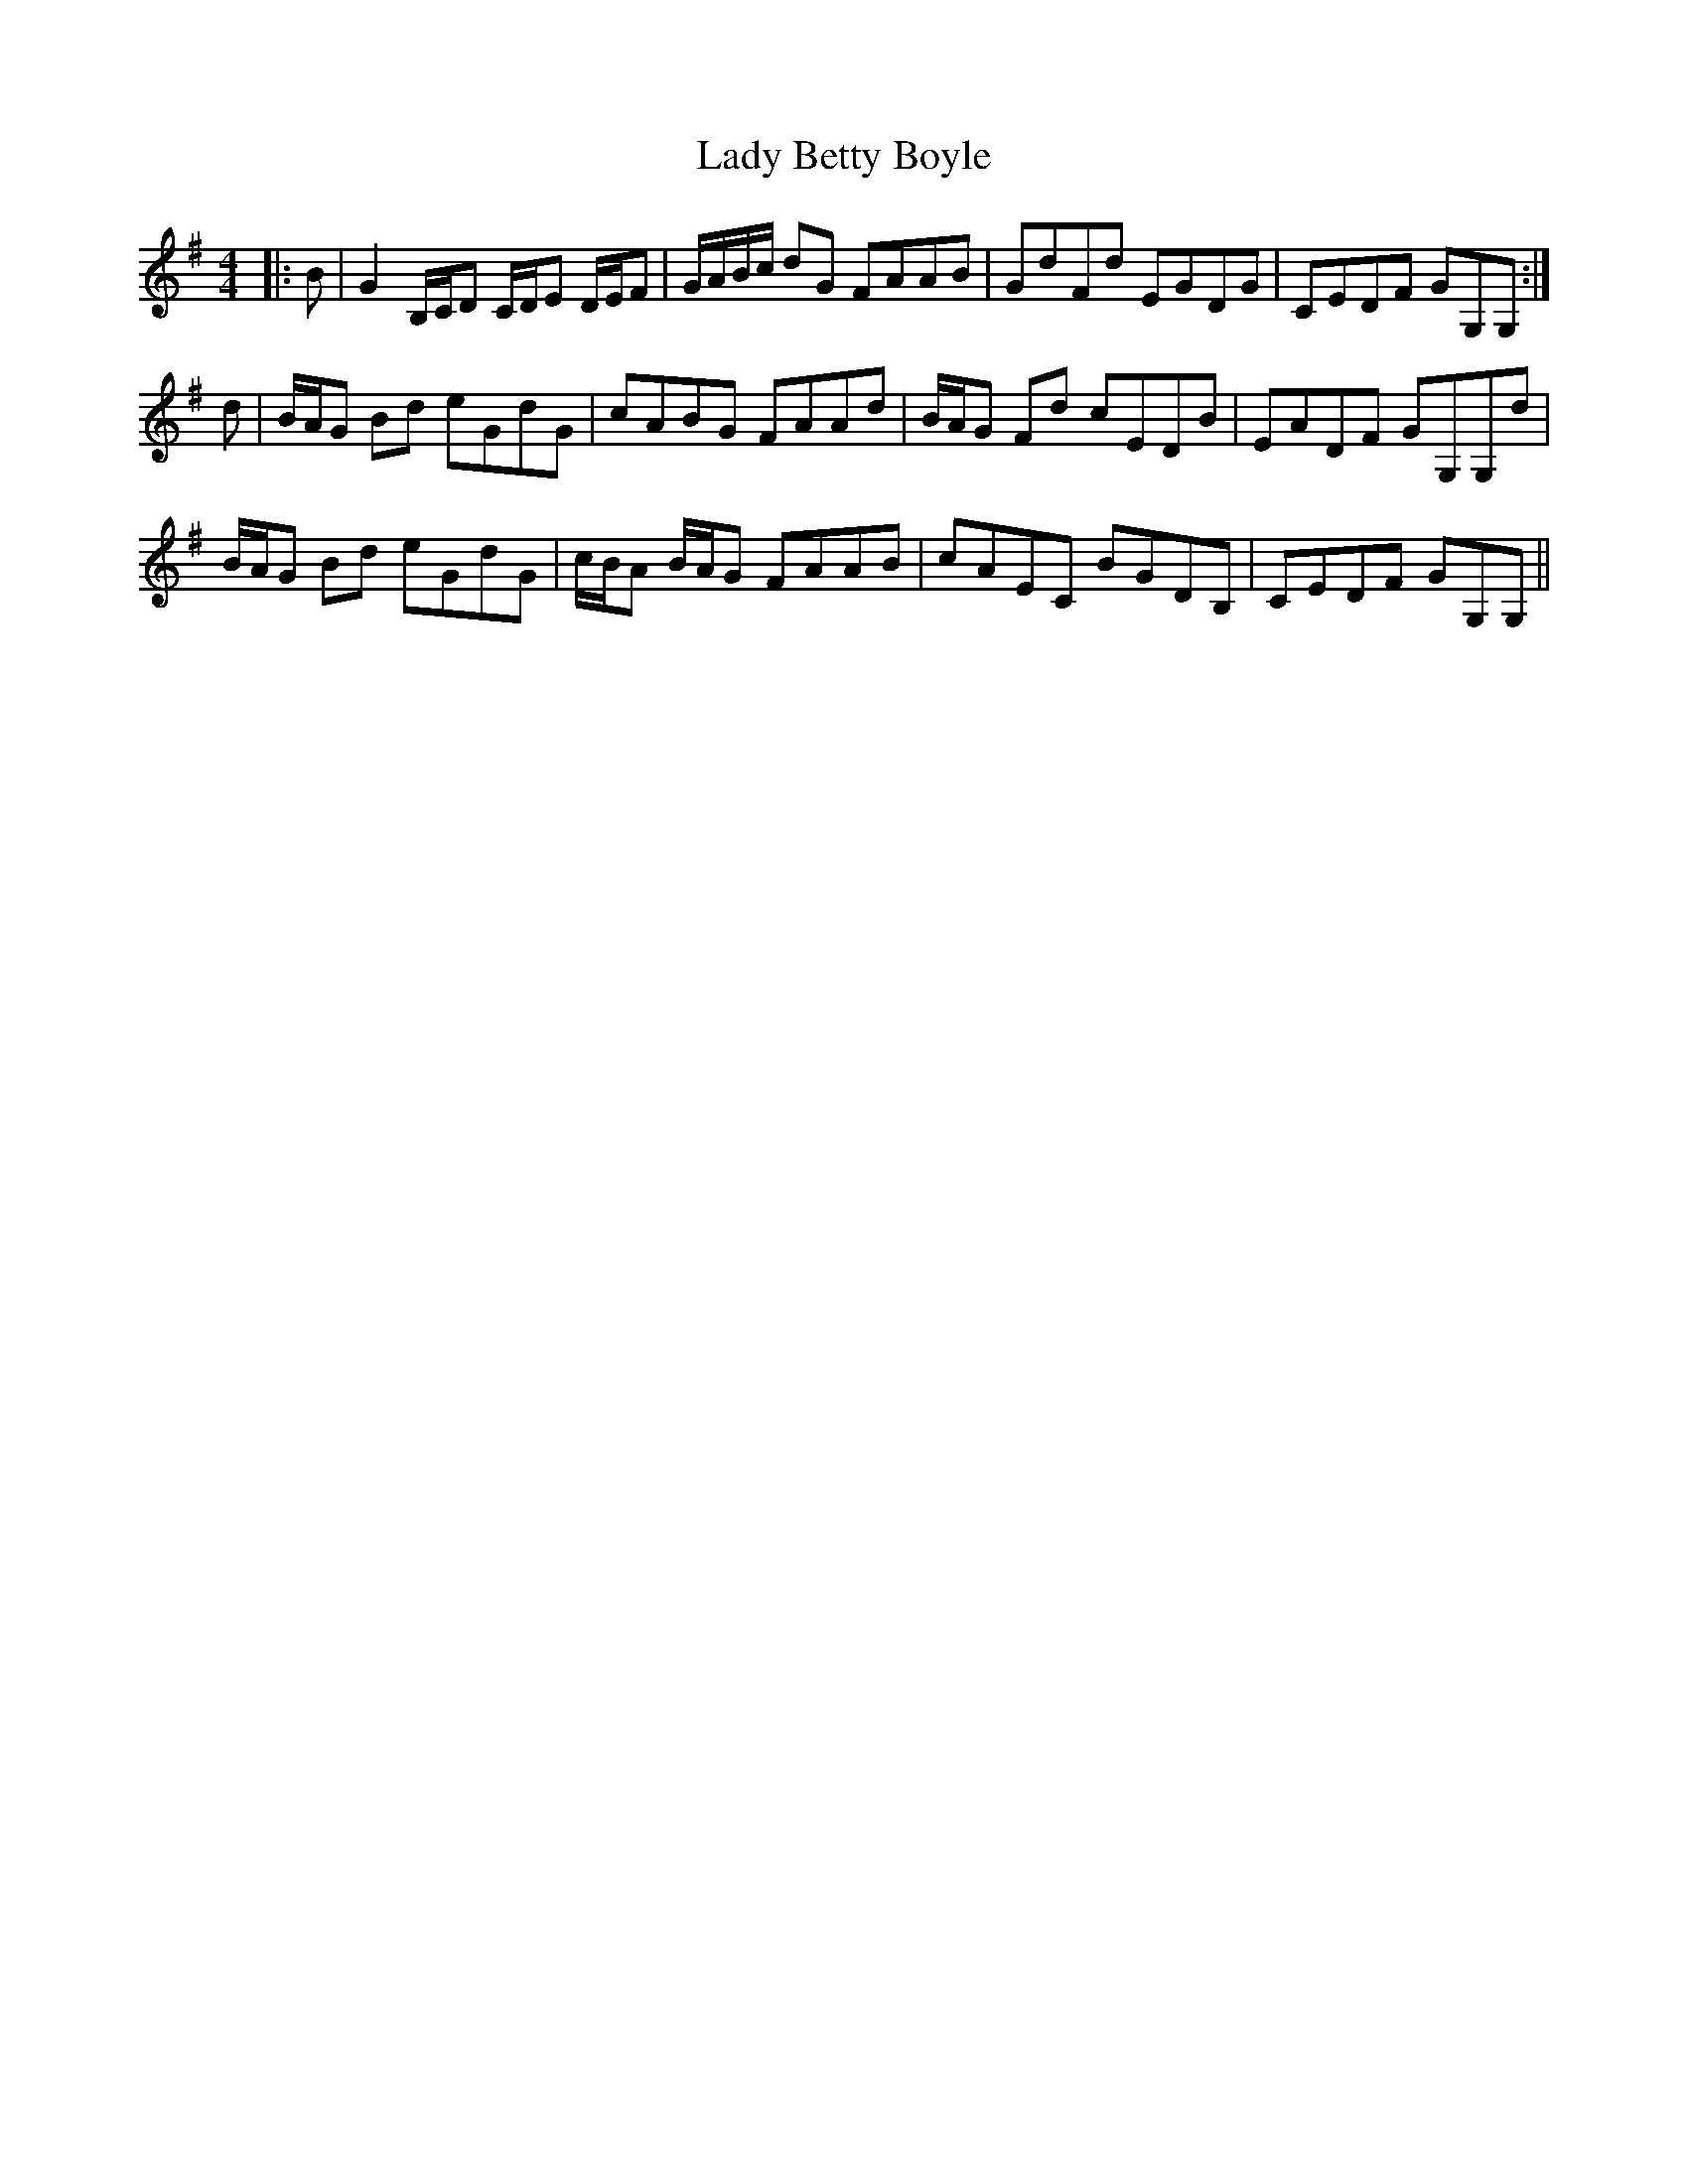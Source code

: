 X: 22474
T: Lady Betty Boyle
R: reel
M: 4/4
K: Gmajor
|:B|G2 B,/C/D C/D/E D/E/F|G/A/B/c/ dG FAAB|GdFd EGDG|CEDF GG,G,:|
d|B/A/G Bd eGdG|cABG FAAd|B/A/G Fd cEDB|EADF GG,G,d|
B/A/G Bd eGdG|c/B/A B/A/G FAAB|cAEC BGDB,|CEDF GG,G,||

